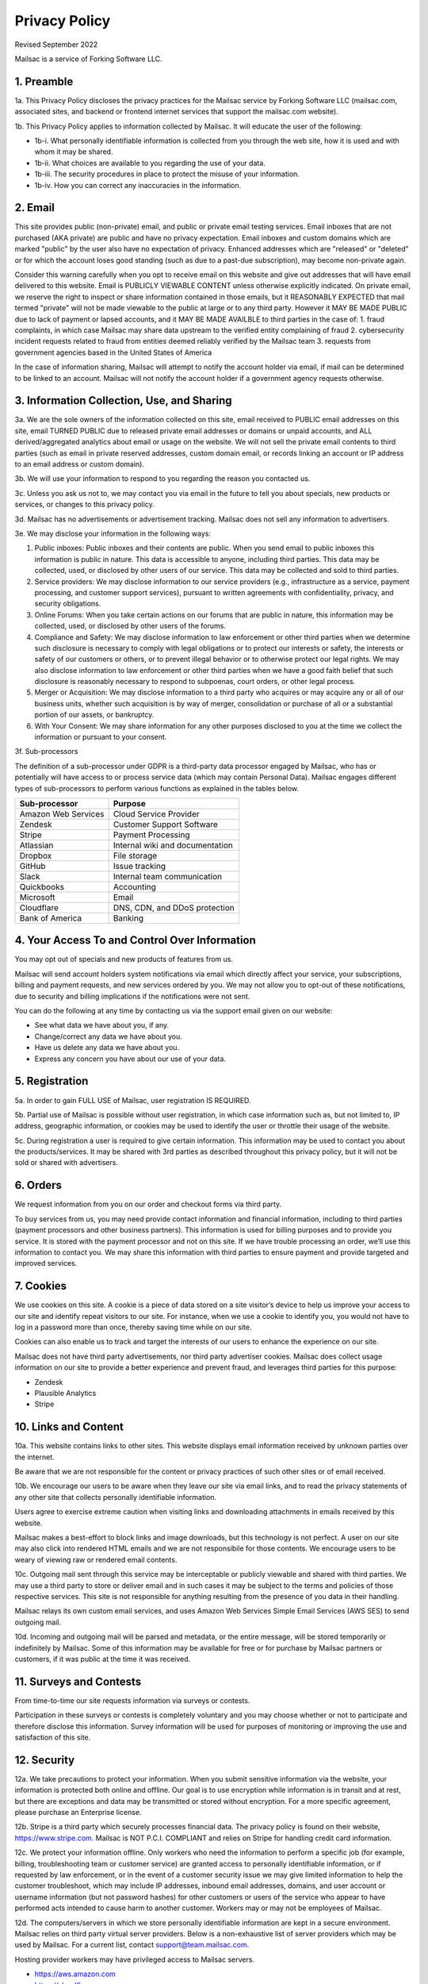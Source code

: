 .. _privacy_policy:

Privacy Policy
==============

Revised September 2022

Mailsac is a service of Forking Software LLC.

1. Preamble
-----------

1a. This Privacy Policy discloses the privacy practices for the Mailsac service by Forking Software LLC (mailsac.com, associated sites, and backend or frontend
internet services that support the mailsac.com website).

1b. This Privacy Policy applies to information collected by Mailsac. It will educate the user of the following:

- 1b-i. What personally identifiable information is collected from you through the web site, how it is used and with whom it may be shared.
- 1b-ii. What choices are available to you regarding the use of your data.
- 1b-iii. The security procedures in place to protect the misuse of your information.
- 1b-iv. How you can correct any inaccuracies in the information.

2. Email
--------
This site provides public (non-private) email, and public or private email testing services. Email inboxes that are not purchased (AKA private) are public and have no privacy expectation. Email inboxes and custom domains which are marked "public" by the user also have
no expectation of privacy. Enhanced addresses which are "released" or "deleted" or
for which the account loses good standing (such as due to a past-due subscription), may become non-private again.

Consider this warning carefully when you opt to receive email on this website and give out addresses
that will have email delivered to this website. Email is PUBLICLY VIEWABLE CONTENT unless otherwise explicitly indicated.
On private email, we reserve the right to inspect or share information contained in those emails, but it REASONABLY
EXPECTED that mail termed "private" will not be made viewable to the public at large or to any third party. However it
MAY BE MADE PUBLIC due to lack of payment or lapsed accounts, and it MAY BE MADE AVAILBLE to third parties in the case
of:
1. fraud complaints, in which case Mailsac may share data upstream to the verified entity complaining of fraud
2. cybersecurity incident requests related to fraud from entities deemed reliably verified by the Mailsac team
3. requests from government agencies based in the United States of America

In the case of information sharing, Mailsac will attempt to notify the account holder via email, if mail can be
determined to be linked to an account. Mailsac will not notify the account holder if a government agency requests otherwise.

3. Information Collection, Use, and Sharing
-------------------------------------------

3a. We are the sole owners of the information collected on this site, email received to PUBLIC email addresses on
this site, email TURNED PUBLIC due to released private email addresses or domains or unpaid accounts, and ALL
derived/aggregated analytics about email or usage on the website.
We will not sell the private email contents to third parties (such as email in private reserved addresses, custom domain
email, or records linking an account or IP address to an email address or custom domain).

3b. We will use your information to respond to you regarding the reason you contacted us.

3c. Unless you ask us not to, we may contact you via email in the future to tell you about specials, new
products or services, or changes to this privacy policy.

3d. Mailsac has no advertisements or advertisement tracking. Mailsac does not sell any information to advertisers.

3e. We may disclose your information in the following ways:

#. Public inboxes: Public inboxes and their contents are public. When you send email to public
   inboxes this information is public in nature. This data is accessible to anyone,
   including third parties. This data may be collected, used, or disclosed by other
   users of our service. This data may be collected and sold to third parties.

#. Service providers: We may disclose information to our service providers (e.g.,
   infrastructure as a service, payment processing, and customer support services),
   pursuant to written agreements with confidentiality, privacy, and security obligations.

#. Online Forums: When you take certain actions on our forums that are public in nature,
   this information may be collected, used, or disclosed by other users of the forums.

#. Compliance and Safety: We may disclose information to law enforcement or other
   third parties when we determine such disclosure is necessary to comply with legal
   obligations or to protect our interests or safety, the interests or safety of our
   customers or others, or to prevent illegal behavior or to otherwise protect our
   legal rights. We may also disclose information to law enforcement or other third
   parties when we have a good faith belief that such disclosure is reasonably
   necessary to respond to subpoenas, court orders, or other legal process.

#. Merger or Acquisition: We may disclose information to a third party who acquires
   or may acquire any or all of our business units, whether such acquisition is by
   way of merger, consolidation or purchase of all or a substantial portion of our
   assets, or bankruptcy.

#. With Your Consent: We may share information for any other purposes disclosed to
   you at the time we collect the information or pursuant to your consent.

3f. Sub-processors

The definition of a sub-processor under GDPR is a third-party data processor
engaged by Mailsac, who has or potentially will have access to or process
service data (which may contain Personal Data). Mailsac engages different
types of sub-processors to perform various functions as explained in the tables below.

===================  ============================================================
Sub-processor         Purpose
===================  ============================================================
Amazon Web Services  Cloud Service Provider
Zendesk              Customer Support Software
Stripe               Payment Processing
Atlassian            Internal wiki and documentation
Dropbox              File storage
GitHub               Issue tracking
Slack                Internal team communication
Quickbooks           Accounting
Microsoft            Email
Cloudflare           DNS, CDN, and DDoS protection
Bank of America      Banking
===================  ============================================================

4. Your Access To and Control Over Information
----------------------------------------------
You may opt out of specials and new products of features from us.

Mailsac will send account holders system notifications via email which directly affect your service, your subscriptions,
billing and payment requests, and new services ordered by you. We may not allow you to opt-out of these notifications, due to
security and billing implications if the notifications were not sent.

You can do the following at any time by contacting us via the support email given on our website:

* See what data we have about you, if any.
* Change/correct any data we have about you.
* Have us delete any data we have about you.
* Express any concern you have about our use of your data.

5. Registration
---------------
5a. In order to gain FULL USE of Mailsac, user registration IS REQUIRED.

5b. Partial use of Mailsac is possible without user registration, in which case information such as, but not limited
to, IP address, geographic information, or cookies may be used to identify the user or throttle their usage of the website.

5c. During registration a user is required to give certain information. This information may be used to contact
you about the products/services. It may be shared with 3rd parties as described throughout this privacy policy, but it
will not be sold or shared with advertisers.

6. Orders
---------
We request information from you on our order and checkout forms via third party.

To buy services from us, you may need provide contact information and financial information, including
to third parties (payment processors and other business partners). This information is used for
billing purposes and to provide you service. It is stored with the payment processor and not on this
site. If we have trouble processing an order, we’ll use this information to contact you. We may
share this information with third parties to ensure payment and provide targeted and improved services.

7. Cookies
----------
We use cookies on this site. A cookie is a piece of data stored on a site visitor’s device to help
us improve your access to our site and identify repeat visitors to our site. For instance, when we
use a cookie to identify you, you would not have to log in a password more than once, thereby saving
time while on our site.

Cookies can also enable us to track and target the interests of our users to enhance the experience on our site.

Mailsac does not have third party advertisements, nor third party advertiser cookies. Mailsac does collect
usage information on our site to provide a better experience and prevent fraud, and leverages third parties for this purpose:

- Zendesk
- Plausible Analytics
- Stripe

10. Links and Content
---------------------
10a. This website contains links to other sites. This website displays email information received by
unknown parties over the internet.

Be aware that we are not responsible for the content or privacy practices of such other sites or of email received.

10b. We encourage our users to be aware when they leave our site via email links, and to read the privacy statements of
any other site that collects personally identifiable information.

Users agree to exercise extreme caution when visiting links and downloading attachments in emails received by this website.

Mailsac makes a best-effort to block links and image downloads, but this technology is not perfect. A user on our site
may also click into rendered HTML emails and we are not responsibile for those contents. We encourage users to be weary
of viewing raw or rendered email contents.

10c. Outgoing mail sent through this service may be interceptable or publicly viewable and shared with
third parties. We may use a third party to store or deliver email and in such cases it may be
subject to the terms and policies of those respective services. This site is not responsible for
anything resulting from the presence of you data in their handling.

Mailsac relays its own custom email services, and uses Amazon Web Services Simple Email Services (AWS SES) to send outgoing mail.

10d. Incoming and outgoing mail will be parsed and metadata, or the entire message, will be stored temporarily or
indefinitely by Mailsac. Some of this information may be available for free or for purchase by Mailsac partners or customers,
if it was public at the time it was received.

11. Surveys and Contests
------------------------
From time-to-time our site requests information via surveys or contests.

Participation in these surveys or contests is completely voluntary and you may choose whether or not
to participate and therefore disclose this information. Survey information will be used for purposes
of monitoring or improving the use and satisfaction of this site.

12. Security
------------
12a. We take precautions to protect your information. When you submit sensitive information via the website,
your information is protected both online and offline. Our goal is to use encryption while information is in transit
and at rest, but there are exceptions and data may be transmitted or stored without encryption. For a more specific
agreement, please purchase an Enterprise license.

12b. Stripe is a third party which securely processes financial data. The privacy policy is found on their website, https://www.stripe.com.
Mailsac is NOT P.C.I. COMPLIANT and relies on Stripe for handling credit card information.

12c. We protect your information offline. Only workers who need the information to perform a specific job
(for example, billing, troubleshooting team or customer service) are granted access to personally identifiable information,
or if requested by law enforcement, or in the event of a customer security issue we may give limited
information to help the customer troubleshoot, which may include IP addresses, inbound email
addresses, domains, and user account or username information (but not password hashes) for other
customers or users of the service who appear to have performed acts intended to cause harm to
another customer. Workers may or may not be employees of Mailsac.

12d. The computers/servers in which we store personally identifiable information are kept in a secure environment. Mailsac
relies on third party virtual server providers. Below is a non-exhaustive list of server providers which may be used by
Mailsac. For a current list, contact support@team.mailsac.com.

Hosting provider workers may have privileged access to Mailsac servers.

- https://aws.amazon.com
- https://cloudflare.com


12e. From time to time we may run general analytics to determine usage statistics.

12f. We track analytics on 1) inbound email, 2) outbound email, and 3) API or website usage. Inbound and outbound mail information and analytics, when mail
was unpaid and public, may be provided as a feature for customers to consume.

12g. Mailsac team members may inspect analytics on a specific account for the purpose of detecting fraud.

13. Updates
-----------
This Privacy Policy may change from time to time and all updates will be posted on this website. The user
is expected to check back here for updates, and we reserve the right to NOT NOTIFY the user via email
when this Privacy Policy changes.

If you feel that we are not abiding by this privacy policy, you should contact us via support@team.mailsac.com.

14. Altering this Policy
------------------------
14a. If you have other privacy concerns, or are interested in an alternative privacy arrangement (such
as an enterprise), please contact support@team.mailsac.com to purchase a different arrangement. This
Privacy Policy may be superseded by an alternative agreement acquired by working with Mailsac Sales and
Support via obtaining a signed agreement.

14b. WE RECOMMEND USERS REGULARLY REVIEW THIS PRIVACY POLICY SINCE IT MAY CHANGE WITHOUT NOTICE.
